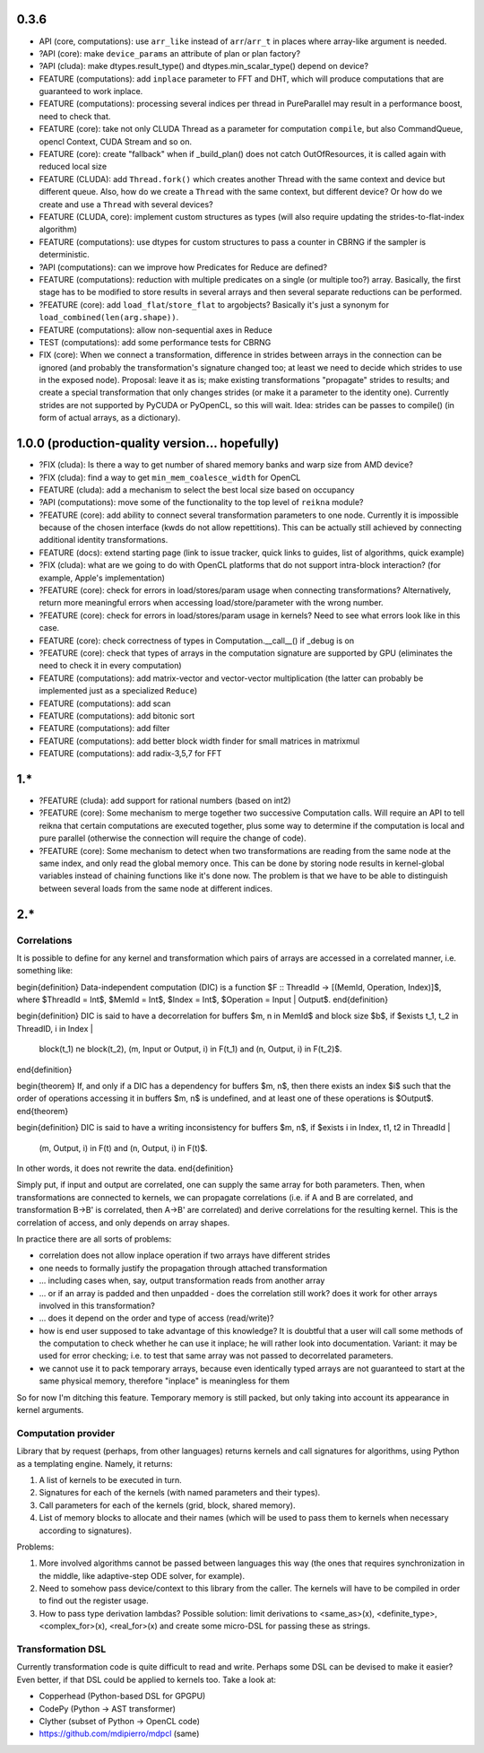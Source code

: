 0.3.6
=====

* API (core, computations): use ``arr_like`` instead of ``arr``/``arr_t`` in places where array-like argument is needed.
* ?API (core): make ``device_params`` an attribute of plan or plan factory?
* ?API (cluda): make dtypes.result_type() and dtypes.min_scalar_type() depend on device?
* FEATURE (computations): add ``inplace`` parameter to FFT and DHT, which will produce computations that are guaranteed to work inplace.
* FEATURE (computations): processing several indices per thread in PureParallel may result in a performance boost, need to check that.
* FEATURE (core): take not only CLUDA Thread as a parameter for computation ``compile``, but also CommandQueue, opencl Context, CUDA Stream and so on.
* FEATURE (core): create "fallback" when if _build_plan() does not catch OutOfResources,
  it is called again with reduced local size
* FEATURE (CLUDA): add ``Thread.fork()`` which creates another Thread with the same context and device but different queue.
  Also, how do we create a ``Thread`` with the same context, but different device?
  Or how do we create and use a ``Thread`` with several devices?

* FEATURE (CLUDA, core): implement custom structures as types (will also require updating the strides-to-flat-index algorithm)
* FEATURE (computations): use dtypes for custom structures to pass a counter in CBRNG if the sampler is deterministic.
* ?API (computations): can we improve how Predicates for Reduce are defined?
* FEATURE (computations): reduction with multiple predicates on a single (or multiple too?) array.
  Basically, the first stage has to be modified to store results in several arrays and then several separate reductions can be performed.

* ?FEATURE (core): add ``load_flat``/``store_flat`` to argobjects?
  Basically it's just a synonym for ``load_combined(len(arg.shape))``.
* FEATURE (computations): allow non-sequential axes in Reduce
* TEST (computations): add some performance tests for CBRNG

* FIX (core): When we connect a transformation, difference in strides between arrays in the connection can be ignored (and probably the transformation's signature changed too; at least we need to decide which strides to use in the exposed node).
  Proposal: leave it as is; make existing transformations "propagate" strides to results; and create a special transformation that only changes strides (or make it a parameter to the identity one).
  Currently strides are not supported by PyCUDA or PyOpenCL, so this will wait.
  Idea: strides can be passes to compile() (in form of actual arrays, as a dictionary).


1.0.0 (production-quality version... hopefully)
===============================================

* ?FIX (cluda): Is there a way to get number of shared memory banks and warp size from AMD device?
* ?FIX (cluda): find a way to get ``min_mem_coalesce_width`` for OpenCL
* FEATURE (cluda): add a mechanism to select the best local size based on occupancy
* ?API (computations): move some of the functionality to the top level of ``reikna`` module?
* ?FEATURE (core): add ability to connect several transformation parameters to one node.
  Currently it is impossible because of the chosen interface (kwds do not allow repettitions).
  This can be actually still achieved by connecting additional identity transformations.
* FEATURE (docs): extend starting page (link to issue tracker, quick links to guides, list of algorithms, quick example)
* ?FIX (cluda): what are we going to do with OpenCL platforms that do not support intra-block interaction?
  (for example, Apple's implementation)
* ?FEATURE (core): check for errors in load/stores/param usage when connecting transformations?
  Alternatively, return more meaningful errors when accessing load/store/parameter with the wrong number.
* ?FEATURE (core): check for errors in load/stores/param usage in kernels?
  Need to see what errors look like in this case.
* FEATURE (core): check correctness of types in Computation.__call__() if _debug is on
* ?FEATURE (core): check that types of arrays in the computation signature are supported by GPU (eliminates the need to check it in every computation)
* FEATURE (computations): add matrix-vector and vector-vector multiplication (the latter can probably be implemented just as a specialized ``Reduce``)
* FEATURE (computations): add scan
* FEATURE (computations): add bitonic sort
* FEATURE (computations): add filter
* FEATURE (computations): add better block width finder for small matrices in matrixmul
* FEATURE (computations): add radix-3,5,7 for FFT


1.*
===

* ?FEATURE (cluda): add support for rational numbers (based on int2)
* ?FEATURE (core): Some mechanism to merge together two successive Computation calls. Will require an API to tell reikna that certain computations are executed together, plus some way to determine if the computation is local and pure parallel (otherwise the connection will require the change of code).
* ?FEATURE (core): Some mechanism to detect when two transformations are reading from the same node at the same index, and only read the global memory once. This can be done by storing node results in kernel-global variables instead of chaining functions like it's done now. The problem is that we have to be able to distinguish between several loads from the same node at different indices.

2.*
===


Correlations
------------

It is possible to define for any kernel and transformation which pairs of arrays are accessed in a correlated manner, i.e. something like:

\begin{definition}
Data-independent computation (DIC) is a function $F :: ThreadId -> [(MemId, Operation, Index)]$,
where $ThreadId = Int$, $MemId = Int$, $Index = Int$, $Operation = Input | Output$.
\end{definition}

\begin{definition}
DIC is said to have a decorrelation for buffers $m, n \in MemId$ and block size $b$, if
$\exists t_1, t_2 \in ThreadID, i \in Index |
    block(t_1) \ne block(t_2),
    (m, Input or Output, i) \in F(t_1) and (n, Output, i) \in F(t_2)$.
\end{definition}

\begin{theorem}
If, and only if a DIC has a dependency for buffers $m, n$,
then there exists an index $i$ such that
the order of operations accessing it in buffers $m, n$ is undefined,
and at least one of these operations is $Output$.
\end{theorem}

\begin{definition}
DIC is said to have a writing inconsistency for buffers $m, n$, if
$\exists i \in Index, t1, t2 \in ThreadId |
    (m, Output, i) \in F(t) and (n, Output, i) \in F(t)$.
In other words, it does not rewrite the data.
\end{definition}

Simply put, if input and output are correlated, one can supply the same array for both parameters.
Then, when transformations are connected to kernels, we can propagate correlations (i.e. if A and B are correlated, and transformation B->B' is correlated, then A->B' are correlated) and derive correlations for the resulting kernel.
This is the correlation of access, and only depends on array shapes.

In practice there are all sorts of problems:

* correlation does not allow inplace operation if two arrays have different strides
* one needs to formally justify the propagation through attached transformation
* ... including cases when, say, output transformation reads from another array
* ... or if an array is padded and then unpadded - does the correlation still work? does it work for other arrays involved in this transformation?
* ... does it depend on the order and type of access (read/write)?
* how is end user supposed to take advantage of this knowledge?
  It is doubtful that a user will call some methods of the computation to check whether he can use it inplace; he will rather look into documentation.
  Variant: it may be used for error checking; i.e. to test that same array was not passed to decorrelated parameters.
* we cannot use it to pack temporary arrays, because even identically typed arrays are not guaranteed to start at the same physical memory, therefore "inplace" is meaningless for them

So for now I'm ditching this feature.
Temporary memory is still packed, but only taking into account its appearance in kernel arguments.


Computation provider
--------------------

Library that by request (perhaps, from other languages) returns kernels and call signatures for algorithms, using Python as a templating engine.
Namely, it returns:

1. A list of kernels to be executed in turn.
2. Signatures for each of the kernels (with named parameters and their types).
3. Call parameters for each of the kernels (grid, block, shared memory).
4. List of memory blocks to allocate and their names (which will be used to pass them to kernels when necessary according to signatures).

Problems:

1. More involved algorithms cannot be passed between languages this way (the ones that requires synchronization in the middle, like adaptive-step ODE solver, for example).
2. Need to somehow pass device/context to this library from the caller. The kernels will have to be compiled in order to find out the register usage.
3. How to pass type derivation lambdas? Possible solution: limit derivations to <same_as>(x), <definite_type>, <complex_for>(x), <real_for>(x) and create some micro-DSL for passing these as strings.

Transformation DSL
------------------

Currently transformation code is quite difficult to read and write.
Perhaps some DSL can be devised to make it easier?
Even better, if that DSL could be applied to kernels too.
Take a look at:

* Copperhead (Python-based DSL for GPGPU)
* CodePy (Python -> AST transformer)
* Clyther (subset of Python -> OpenCL code)
* https://github.com/mdipierro/mdpcl (same)
